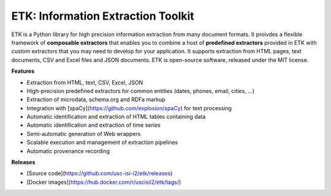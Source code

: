 ETK: Information Extraction Toolkit
============================

.. begin-intro
.. image:: https://img.shields.io/badge/license-MIT-blue.svg
    :target: https://raw.githubusercontent.com/usc-isi-i2/etk/master/LICENSE
    :alt: License

.. image:: https://api.travis-ci.org/usc-isi-i2/etk.svg?branch=master
    :target: https://travis-ci.org/usc-isi-i2/etk
    :alt: Travis

.. image:: https://badge.fury.io/py/etk.svg
    :target: https://badge.fury.io/py/etk
    :alt: pypi

.. image:: https://readthedocs.org/projects/etk/badge/?version=latest
    :target: http://etk.readthedocs.io/en/latest
    :alt: Documents

ETK is a Python library for high precision information extraction from many document formats.
It proivdes a flexible framework of **composable extractors** that enables you to combine a host of **predefined extractors** provided in ETK with custom extractors that you may need to develop for your application.
It supports extraction from HTML pages, text documents, CSV and Excel files and JSON documents.
ETK is open-source software, released under the MIT license.

**Features**

* Extraction from HTML, text, CSV, Excel, JSON
* High-precision predefined extractors for common entities (dates, phones, email, cities, ...)
* Extraction of microdata, schema.org and RDFa markup
* Integration with [spaCy](https://github.com/explosion/spaCy) for text processing
* Automatic identification and extraction of HTML tables containing data
* Automatic identification and extraction of time series
* Semi-automatic generation of Web wrappers
* Scalable execution and management of extraction pipelines
* Automatic provenance recording

**Releases**

- [Source code](https://github.com/usc-isi-i2/etk/releases)
- [Docker images](https://hub.docker.com/r/uscisii2/etk/tags/)


.. end-intro
